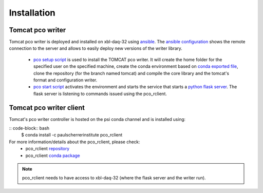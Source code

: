 ############
Installation
############


Tomcat pco writer
-----------------
Tomcat pco writer is deployed and installed on xbl-daq-32 using `ansible`_. The `ansible configuration`_ shows the remote connection to the server and allows to easily deploy new versions of the writer library.

    * `pco setup script`_ is used to install the TOMCAT pco writer. It will create the home folder for the specified user on the specified machine, create the conda environment based on `conda exported file`_, clone the repository (for the branch named tomcat) and compile the core library and the tomcat's format and configuration writer.

    * `pco start script`_ activates the environment and starts the service that starts a `python flask server`_. The flask server is listening to commands issued using the pco_rclient.

Tomcat pco writer client
------------------------
Tomcat's pco writer controller is hosted on the psi conda channel and is installed using:

:: code-block:: bash
    $ conda install -c paulscherrerinstitute pco_rclient

For more information/details about the pco_rclient, please check:
    * pco_rclient `repository`_
    * pco_rclient `conda package`_

.. note::
   pco_rclient needs to have access to xbl-daq-32 (where the flask server and the writer run).

.. _ansible : https://www.ansible.com/
.. _ansible configuration : https://git.psi.ch/HPDI/daq_server_deployment/tree/master/ansible

.. _pco setup script : https://git.psi.ch/HPDI/daq_server_deployment/blob/master/ansible/roles/generic_service/templates/pco_writer_setup.sh
.. _pco start script : https://git.psi.ch/HPDI/daq_server_deployment/blob/master/ansible/roles/generic_service/templates/
.. _conda exported file: https://git.psi.ch/hpdi_configs/sls/tree/master/hosts/xbl-daq-32

.. _python flask server : https://flask.palletsprojects.com/en/1.1.x/
.. _repository : https://github.com/paulscherrerinstitute/pco_rclient
.. _conda package : https://anaconda.org/paulscherrerinstitute/pco_rclient